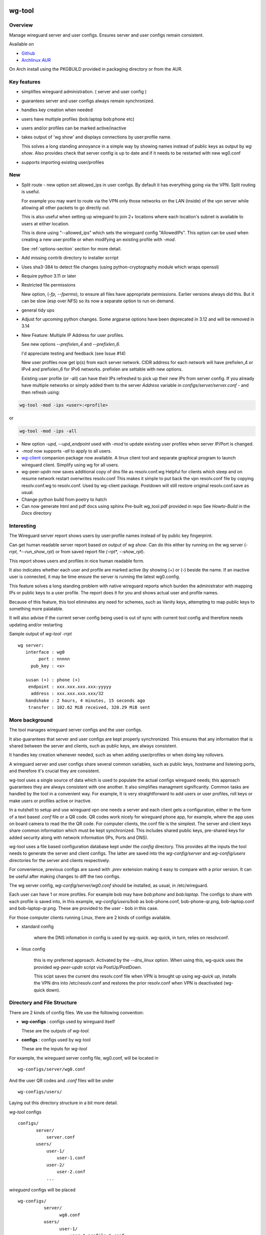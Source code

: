 .. SPDX-License-Identifier: MIT

#######
wg-tool
#######

Overview
========

Manage wireguard server and user configs. Ensures server and user configs remain consistent.

Available on 

* `Github`_
* `Archlinux AUR`_

On Arch install using the PKGBUILD provided in packaging directory or from the AUR.

Key features
============

* simplifies wireguard administration. ( server and user config )
* guarantees server and user configs always remain synchronized.
* handles key creation when needed
* users have multiple profiles (bob:laptop bob:phone etc)
* users and/or profiles can be marked active/inactive 
* takes output of 'wg show' and displays connections by user:profile name.

  This solves a long standing annoyance in a simple way by showing names 
  instead of public keys as output by *wg show*.
  Also provides check that server config is up to date and if it needs to be
  restarted with new wg0.conf
* supports importing existing user/profiles

New
===

* Split route - new option set allowed_ips in user configs. By default it has 
  everything going via the VPN.  Split routing is useful. 
   
  For example you may want to route via the VPN only those networks on the LAN (inside) 
  of the vpn server while allowing all other packets to go directly out.  
   
  This is also useful when setting up wireguard to join 2+ locations where each 
  location's subnet is available to users at either location. 
   
  This is done using "--allowed_ips" which sets the wireguard config "AllowedIPs". 
  This option can be used when creating a new user:profile or when modifying 
  an existing profile with *-mod*.  
   
  See :ref:`options-section` section for more detail.

* Add missing contrib directory to installer scrript

* Uses sha3-384 to detect file changes (using python-cryptography module
  which wraps openssl)

* Require python 3.11 or later

* Restricted file permissions

  New option, (*-fp, --fperms*), to ensure all files have appropriate permissions.
  Earlier versions always did this. But it can be slow (esp over NFS) so its
  now a separate option to run on demand.

* general tidy ups

* Adjust for upcoming python changes.
  Some argparse options have been deprecated in 3.12 and will be removed in 3.14

* New Feature: Multiple IP Address for user profiles.

  See new options *--prefixlen_4* and *--prefixlen_6*.

  I'd appreciate testing and feedback (see Issue #14)

  New user profiles now get ip(s) from each server network. 
  CIDR address for each network will have prefixlen_4 or IPv4 and prefixlen_6 for IPv6 networks.
  prefixlen are settable with new options.
   
  Existing user profile (or -all) can have their IPs refreshed to pick up their new IPs from
  server config. If you already have multiple networks or simply added them to the 
  server *Address* variable in *configs/server/server.conf* - and then refresh using:

.. code-block:: bash

   wg-tool -mod -ips <user>:<profile>

or

.. code-block:: bash

   wg-tool -mod -ips -all
.. 

* New option *-upd, --upd_endpoint* used with *-mod* to update existing user profiles when server
  IP/Port is changed.

* *-mod* now supports *-all* to apply to all users.

* `wg-client`_ companion package now available. A linux client tool and separate graphical 
  program to launch wireguard client. Simplify using wg for all users.

* wg-peer-updn now saves additional copy of dns file as resolv.conf.wg
  Helpful for clients which sleep and on resume network restart overwrites resolv.conf
  This makes it simple to put back the vpn resolv.conf file by
  copying resolv.conf.wg to resolv.conf.  Used by wg-client package.
  Postdown will still restore original resolv.conf.save as usual.

* Change python build from poetry to hatch

* Can now generate html and pdf docs using sphinx
  Pre-built wg_tool.pdf provided in repo
  See *Howto-Build* in the *Docs* directory

Interesting
===========

The Wireguard server report shows users by user:profile names
instead of by public key fingerprint.

Can get human readable server report based on output of *wg show*.
Can do this either by running on the wg server (*-rrpt, *--run_show_rpt*) 
or from saved report file *(*-rpt*, *--show_rpt*).

This report shows users and profiles in nice human readable form.

It also indicates whether each user and profile are marked active 
(by showing (+) or (-) beside the name. If an inactive user 
is connected, it may be time ensure the server is running the latest wg0.config.

This feature solves a long standing problem with native wireguard reports which 
burden the administrator with mapping IPs or public keys to a user profile. 
The report does it for you and shows actual user and profile names.

Because of this feature, this tool eliminates any need for schemes, 
such as Vanity keys, attempting to map public keys to something more palatable.

It will also advise if the current server config being used is out of 
sync with current tool config and therefore needs updating and/or restarting

Sample output of *wg-tool -rrpt* ::

    wg server:
       interface : wg0
            port : nnnnn
         pub_key : <x>

       susan (+) : phone (+)
        endpoint : xxx.xxx.xxx.xxx:yyyyy
         address : xxx.xxx.xxx.xxx/32
       handshake : 2 hours, 4 minutes, 15 seconds ago
        transfer : 102.62 MiB received, 320.29 MiB sent

More background
===============

The tool manages wireguard server configs and the user configs.

It also guarantees that server and user configs are kept properly synchronized.
This ensures that any information that is shared between the server and clients,
such as public keys, are always consistent.

It handles key creation whenever needed, such as when adding user/profiles or 
when doing key rollovers.

A wireguard server and user configs share several common variables, such as public keys, 
hostname and listening ports, and therefore it's crucial they are consistent.

wg-tool uses a single source of data which is used to populate the actual 
configs wireguard needs; this approach  guarantees they are always consistent
with one another. It also simplifies managment significantly. Common tasks are
handled by the tool in a convenient way. For example, It is very 
straightforward to add users or user profiles, roll keys or make users or profiles
active or inactive.

In a nutshell to setup and use wireguard vpn one needs a server and each client 
gets a configuration, either in the form of a text based *.conf* file or
a QR code. QR codes work nicely for wireguard phone app, for example, where the 
app uses on board camera to read the the QR code. For computer clients, the conf file 
is the simplest. The server and client keys share common information which must be kept
synchronized. This includes shared public keys, pre-shared keys for added security
along with network information (IPs, Ports and DNS).

wg-tool uses a file based configuration database kept under the *config* directory.
This provides all the inputs the tool needs to generate the server and client configs.
The latter are saved into the *wg-config/server* and *wg-config/users* directories 
for the server and clients respectively.

For convenience, previous configs are saved with *.prev* extension making it easy
to compare with a prior version. It can be useful after making changes to
diff the two configs.

The wg server config, *wg-config/server/wg0.conf* should be installed, as usual, 
in /etc/wireguard. 

Each user can have 1 or more profiles. For example bob may have *bob:phone* and 
*bob:laptop*.  The configs to share with each profile is saved into, in this example,
*wg-config/users/bob* as bob-phone.conf, bob-phone-qr.png, bob-laptop.conf and bob-laptop-qr.png.
These are provided to the user - bob in this case.

For those computer clients running Linux, there are 2 kinds of configs available. 

* standard config

   where the DNS infomation in config is used by wg-quick. wg-quick, in turn, relies on resolvconf.

* linux config

   this is my preferred approach. Activated by the *--dns_linux* option. When 
   using this, wg-quick uses the provided *wg-peer-updn* script via PostUp/PostDown. 
    
   This scipt saves the current dns resolv.conf file when VPN is brought up using *wg-quick up*, 
   installs the VPN dns into /etc/resolv.conf and restores the prior resolv.conf when VPN is 
   deactivated (wg-quick down).


Directory and File Structure
============================

There are 2 kinds of config files. We use the following convention:

* **wg-configs** : configs used by wireguard itself

  These are the outputs of *wg-tool*. 

* **configs** :  configs used by wg-tool 

  These are the inputs for *wg-tool*

For example, the wireguard server config file, wg0.conf, will be located 
in ::

    wg-configs/server/wg0.conf

And the user QR codes and *.conf* files will be under ::

    wg-configs/users/

Laying out this directory structure in a bit more detail.

*wg-tool* configs ::

    configs/
           server/
               server.conf
           users/
               user-1/
                   user-1.conf
               user-2/
                   user-2.conf
               ... 

*wireguard* configs will be placed ::

    wg-configs/
              server/
                    wg0.conf
              users/
                    user-1/
                        user-1-profile-1.conf
                        user-1-profile-1.png
  
                        user-1-profile-2.conf
                        user-1-profile-2.png
                        ...
                    user-2/
                        user-2-profile-1.conf
                        user-2-profile-1.png
  
                        user-2-profile-2.conf
                        user-2-profile-2.png
                    

Each of the files is actually a symlink to the real file which is kept under 
a *db* directory at the same level as the symlinks. 

This allows us to keep history of every config as far back as we choose. There are options
to choose the amount of history to keep for configs and separately for wg-configs. 
The default, in addition to current values, is to keep 5 additional configs 
and 3 wg-configs.

Whenever a config file is changed the previous version is made available 
as a symlink named *xxx.prev*. This allows for straightforward comparisons and makes it easy
to revert if that were ever needed; though it is pretty unlikely to ever be
the case. 

Each user can have multiple profiles - each profile provides separate
access to the vpn. As an example, user *jane* may have a *phone* profile and 
a *laptop* profile. Each profile will provide the wireguard .conf file along 
with an image file of its QR code. These 2 files provide the 
standard wireguard configs for users.

Aside from the QR image files, all text files are in standard TOML format.

###############
Getting Started
###############

Using wg-tool for first time
============================

There are 2 ways to get started; either create a new suite of users/profiles or 
import existing wireguard user.conf files.  You can add users or new profiles for existing users
at any time. This is very easy and explained below using the *--add_user* option.
You can also import a user at any time, though it's primarily useful when first
setting up wg-tool.

If you already have wireguard running then importing is the simplest and best way to proceed.
If you're starting from scratch then wg-tool will create new users and profiles for you.

Either way it's pretty straightforward.

Step 1 - Create Server Config
-----------------------------

In either case the first step is to create a valid server config file.
The best way to do that is to run::

        wg-tool --init
 or
        wg-tool --work_dir=xxx --init

By default, when initializing,  work_dir will be */etc/wireguard/wg-tool* if it exists and with 
appropriate access permission (i.e. root), otherwise the current directory *./*.

This creates a template in: *configs/server/server.conf*.

This file must be edited and changed to reflect your own network settings etc.
These are all wireguard standard fields. 

The key fields to edit are:

* Address  

  This is the internal wg cidr mask on the server IP addresses (IPv4 and IPv6).  
  N.B. If you prefer user:profile get IPv6 then put it first in the list.

* Hostname and ListenPort  

  wg server hostname as seen from internet and port chosen 

* Hostname_Int ListenPort_Int  

  wg server hostname and port as seen on internal network.   
  Useful for testing wg while inside the network.
  Client configs created with the *-int* option of **wg-tool** will use this internal server:port.

* PrivateKey, PublicKey  

  If you have exsiting wg server, change these to your current keys.  
  If not they are freshly generated by --init. and can be safely used.

* PostUp PostDown  

  If you want to use the nftables provided by wg-tool - just copy postup.nft from the scripts directory.
  Change the 3 network variables at top for your setup.

* DNS   

  List of dns servers to be used by wg - typical VPN setup uses internal network DNS 

postup.nft
^^^^^^^^^^

The nftables sample script, scripts/postup.nft, should be copied to 
/etc/wireguard/scripts.

Remember to edit the network variables at the top of the *postup.nft* script to match your network.
One common case  is to provide users with access to internet as well as to the internal network. 
The system border firewall must forward vpn traffic to the wireguard server which running on 
inside protected by the firewall.

The *postup.nft* script provides access to the internet and lan provided the wireguard server 
host has that access.  
If the wg server is in the DMZ then it probably only has access to DMZ net and internet. 

Before deploying the *postup.nft* script, edit the 3 variables at the top for your own 
server setup:

* vpn_net  

  this cidr block must match whats in the server config

* lan_ip lan_iface  

  IP and interface of wireguard server

Remember to allow forwarding on the wireguard server, to ensure VPN traffic 
is permitted to go to the LAN::

        sysctl -w net.ipv4.ip_forward=1

to keep this on reboot add to */etc/sysctl.d/sysctl.conf* (or other filename)::

        net.ipv4.ip_forward = 1

The list of active users is managed in the *server.conf* file.
This is generated and updated by wg-tool. The tool provides options to add and remove
users from the active list. If a user is markewd inactive, none of their profiles will be in server
wg0.conf. If a user is active then only their active profiles will be provided to wg0.conf

Each user config has its own list active profiles.  It too is managed by the tool. 

N.B. the active users and active profiles lists, only affect whether they are included
in the server wg0.conf file. No user or profile is removed when a user and/or profile
is marked inactive.

Step 2 - import and/or add users and profiles
---------------------------------------------

Now that the server config is ready, we can add users and their profiles.

Each user can have 1 or more profiles.  Each user's data, including all
their profile info, in kept in a single config file.
It also tracks the list of active profiles.

If a profile is active, it will be put in wireguards wg0.conf server config,
otherwise it won't.

Wireguard QR codes and .conf files are always created for every user/profile
regardless of whether it is active or not.

Since each user has their own namespace, profile names can be same for different users.

Adding new users and profiles
=============================

Users and profiles can be created at any time. They can be created in bulk 
or one user at a time. For example this command::

        wg-tool --add_user bob:phone,desk,ipad jane:phone,laptop

creates 2 users. *bob* gets 3 profiles : phone, desk and ipad while 
*jane* gets 2 profiles: phone and laptop.

If you don't provide a profile name, the default profile name is *main*.

At this point you should now have server config supporting these 5 user profiles
and the corresponding wireguard QR codes and .conf files under wg-configs/users

You can get list of all users and their profiles ::

        wg-tool --list_users

The (+) or (-) after a user or profile name indicates active or inactive.

Importing existing users and profiles

The tool can import 1 user:profile at a time. This is done using::

        wg-tool --import_user <user.conf> user_name:profile_name

where <user.conf> is the standard wireguard conf file (the text version of the
QR code). And the user_name and profile_name are what you want them to be known 
as now.  

What worked for me was to copy all those existing wireguard user.conf files 
into ./old/ and then make a little shell script like the sample scripts/import_users.
Script just imports each profile 1 at a time.

Then run the shell script. End result should be working wg0.conf
functionally identical to what you currently have. In addition
a new set of user-profile.conf and associated qr codes. All found in
*wg-configs/*

As above you may want to see a list of users/profiles::

        wg-tool --list_users

And compare a user profile conf or 2 with existing ones - QR codes will be different, but contain the
same information. You can check this for bob's laptop QR by doing this::

    zbarimg wg-configs/users/bob/bob-laptop-qr.png

which is available in the zbar package. It should match the corresponding user.conf file 
in *wg-configs/users/bob/bob-laptop.conf*


Managing Users/Profiles 
=======================

I recommend avoiding manually editing any config files, but if you do for some reason, 
then run *wg-tool* with no arguments. It will detect the changes and update *wg-configs*.

Pretty much everything you need to do should be available using wg-tool::

        wg-tool --help

gives list of options.

 .. _options-section:

Options
-------

Many options take user/profiles as additional input. 
users/profiles are to be given on command line ::

    user
 or
    user:prof
 or
    user_1:prof_1,prof_2 user2 user_3:laptop,tablet

Summary of available options:

**Positional arguments**:  

* users  : user_1[:prof1,prof2,...] user_2[:prof_1,prof_2]

**Options**:

* (*-h, --help*)

  Show this help message and exit

* (*-i, --init*)

  Initialize and creat server config template. 
  Please edit to match your server settings.

* (*wkd, --work_dir <dirname>*)

  Set working directory.  
  This is is the directory holding all configs.

  By default: 

  + when used with *--init*, work_dir will be */etc/wireguard/wg-tool* if the directory exists and 
    with appropriate access permission (i.e. root), otherwise the current directory *./*.

  + if not initializing, then, with access permission,  */etc/wireguard/wg-tool/* will be 
    the work_dir if there is a *config* dir in it, otherwise it is set to current dir *./*.

* (*-add, --add_users*)

  Add user(s) and/or user profiles user:prof1,prof2,...

* (*-aips, --allowed_ips*)

   Set the cidr blocks which will be routed through the vpn. The default is all ips
   given by:

   *0.0.0.0/0,::/0*

   Provide a comma separated list of CIDRs or the string *default* to use the 
   default value where all ips are routed through wireguard.

   The current setting can be viewed by detailed user listing:

   wg-tool -l -det [user:prof]


* (*-mod, --mod_users*)

  Modify existing user:profile(s).  Use with *-dnsrch*, *-dnslin*, *-aips* and *upd*
  Can apply to all users/profiles via the *-all* option.

* (*-pfxlen_4, --prefixlen_4*)

  User profiles now get IP Addresses(es) from each server network. Each address
  is a block with cidr prefixlen_4. Defaults to 32 which means 1 IP address.
  e.g. if set to 30 then would get a block of 4 x.x.x.x/30

* (*-pfxlen_5, --prefixlen_5*)

  Similar to --prefixlen_4 but for ipv6. Default is 128

* (*upd, --upd_endpoint*)

  Use with *-mod*
  Ensure user/profile is using current server endpoint.  Add *-int*
  if want to use internal hostname/port.

  For example if the server IP changes, then you can update existing user/profiles with

  wg-tool -mod -upd -all

* (*-dnsrch, --dns_search*)

  Use with *-mod*

  Adds the list DNS_SEARCH from server config to client DNS search list.
  DNS_SEARCH in server.conf should contain a list of dns domains for dns search and 
  Use together with *-add* for new user:profile or with *-mod* with existing profile.

* (*-dnslin, --dns_linux*)

  Use with *-mod*

  For a Linux client, provide support for managing the dns resolv.conf file.
  What this does is save existing one, install the wireguard dns version and 
  then restore original on exit.
  Use together with *-add* for new user:profile or with *-mod* with existing profile.

  To bring up wireguard as a linux client one uses ::

        wg-quick up <user-prof.conf> 
        wg-quick down <user-prof.conf> 

  This will then use the wireguard DNS while running and restore previous dns on exit.

  To add dns search and use dns_linux on existing user profile. First update the 
  server config by editing *configs/server/server.conf* and add list of seach domains ::

        DNS_SEARCH = ['sales.example.com', 'example.com']

  then ::

        wg-tool -mod -dnsrch -dns_linux bob:laptop

  By default wg-quick uses resolvconf to manage dns resolv.conf.  If you prefer, or dont use resolvconf
  then use this option. But only with Linux - it will not work for other clients (Android, iOS, etc)

  With this option the usual DNS rows in in the conf file are replaced with PostUp and PostDown.  
  PostUp saves existing resolv.conf, and installs the one needed by wireguard.
  PostDown restores the original saved resolv.conf.

  To use this the script *wg-peer-updn*, available in the *scripts* directory must be
  in /etc/wireguard/scripts for the client. 

  The installer for the wg_tool package installs the script - but clients without this
  package should be provided both the user-profile.conf as well as the supporting 
  script *wg-peer-updn*. 

* (*-int, --int_serv*)

  With --add_users uses internal wireguard server

* (*-uuk, --upd_user_keys*)

  Generate new set of keys for existing user(s).
  This is public and private key pair along with new pre-shared key.

* (*-usk, --upd_serv_keys*)

  Generate new pair of server keys.
  NB This affects all users as they all use the server public key.

* (*-all, --all_users*)

  Some opts (e.g. upd_user_keys) may apply to all users/profiles when this is turned on.

* (*-act, --active*)

  Mark one or more users or user[:profile, profile...] active

* (*-inact, --inactive*)

  Mark one or more users or user[:profile, profile...] inactive

* (*-imp, --import_user <file>*)

  Import a standard wg user conf file into the spcified user_name:profile_name
  This is for one single user:profile

* (*-keep, --keep_hist <num>*)

  How much config history to keep (default 5)

* (*-keep_wg, --keep_hist_wg <num>*)

  How much wg-config history to keep (default 3)

* (*-sop, --save_opts*)

  Together with --keep_hist and/or --keep_hist_wg
  to save these values as new defaults.

* (*-fp, --file_perms*)

  Ensure all files have appropriately restricted permissions

* (*-rrpt, --run_show_rpt*)

  Run "wg show" and generate report of users, profiles.
  Also checks for consistency with current settings.

* (*-rpt, --show_rpt <file>*)

  Same as *-rrpt* only reads file containing the output of *wg show*
  If file is name *stdin*, then it reads from stdin.

* (*-l, --list_users*)

  Summary of users/profiles - sorted by user.

* (*-det, --details*)

  Adds more detail to *-l* and *-rrpt*.
  For *-l* report will also include details about each profile.
  For *-rrpt* report will show all user:profiles known to running server, not just
  those for which it has a recent connection. 

* (*-v, --verb*)

  Adds more verbose output.

* (*-V, --version*)

  Display current version

Note on MTU
-----------

I came across one hotel wifi, that while the vpn worked fine to provide internet access, I found
that for my laptop to be able to also 'ssh internal-host' it would hang::

  ssh -v <host> 

hangs right after this is logged::

    expecting SSH2_MSG_KEX_ECDH_REPLY

The *fix* was to set the MTU from 1500 down to 1400 on my laptop while at that hotel. 
The internet access continued to work fine, but this fixed whatever was a problem for ssh;
so now 'ssh internal-host' worked as usual. 
  
I have only had to change MTU setting at one location, but I mention it here in case 
anyone else comes across this.


Key Rollover
==============

wg-tool makes key rollover particularly simple - at least as far as updating keys
and regenerating user and/or server configs with the new keys. 

Distribution of the updated config/QR code to each user is not addressed by the tool.
Continue to use existing methods - encyrpted email, in person display of QR code etc. ...

Its equally simple to update keys on a per user basis as well - just specify them on
command line. 

To roll the server keys run:

.. code-block:: bash

        wg-tool --upd_serv_keys

This will also update all user profiles with the server's new public key.

To roll all user keys run:

.. code-block:: bash

        wg-tool --upd_user_keys

or as usual you can specify which profiles to generate the new keys for.

.. code-block:: bash

        wg-tool --upd_user_keys  [user:prof1,prof2 user2 ..]

As usual, a change to any user profiles will generate new server wg0.conf file
reflecting whaterver change was made.


########
Appendix
########

Notes
=====

* Config changes are tracked by modification times.  

  For existing user/profiles without a saved value of *mod_time*, 
  the last change date-time of the config file is used and saved.
  These mod times are displayed when using *-l* and *-l -det* options.

2022-12
-------

* Stronger file access permissions to protect private data in configs.

* Changes to work_dir.

  Backward compatible with previous version.
  Now prefers to use */etc/wireguard/wg-tool* if possible, otherwise 
  falls back to current directory.

2022-11
-------

See `Options`_ or for more detail.

* (*-dnsrch, --dns_search*)  

  Adds the list DNS_SEARCH from server config to client DNS search list.  
  DNS_SEARCH in server.conf should contain a list of dns domains for dns search.  
  Use together with *-add* for new user:profile or with *-mod* with existing profile.

* (*-dnslin, --dns_linux*)  

  For a Linux client, provide support for managing the dns resolv.conf file.
  What this does is save existing one, install the wireguard dns version and 
  then restore original on exit.
  Use together with *-add* for new user:profile or with *-mod* with existing profile.


Install
=======

While it is simplest to install from a package manager, manual 
installs are done as folllow:

First clone the repo :

.. code-block:: bash

   git clone https://github.com/gene-git/wg_tool

Then install to local directory.
When running as non-root then set root_dest to a user writable directory.

.. code:: bash

    rm -f dist/*
    /usr/bin/python -m build --wheel --no-isolation
    root_dest="/"
    ./scripts/do-install $root_dest

Dependencies
------------

**Run Time** :

  * python (3.9 or later)
  * wireguard-tools
  * nftables (for wireguard server postup.nft)
  * netaddr (aka python-netaddr )
  * python-qrcode
  * tomli_w (aka python-tomli_w )
  * If python < 3.11 : tomli (aka python-tomli)

**Building Package**:

  * git
  * hatch (aka python-hatch)
  * wheel (aka python-wheel)
  * build (aka python-build)
  * installer (aka python-installer)
  * rsync

Philosophy
----------

We follow the *live at head commit* philosophy. This means we recommend using the
latest commit on git master branch. 

This approach is also taken by Google [1]_ [2]_.

License
========

Created by Gene C. and licensed under the terms of the MIT license.

 * SPDX-License-Identifier: MIT
 * SPDX-FileCopyrightText: © 2022-present  Gene C <arch@sapience.com>

.. _Github: https://github.com/gene-git/wg_tool
.. _Archlinux AUR: https://aur.archlinux.org/packages/wg_tool
.. _wg-client: https://github.com/gene-git/wg-client

.. [1] https://github.com/google/googletest  
.. [2] https://abseil.io/about/philosophy#upgrade-support

